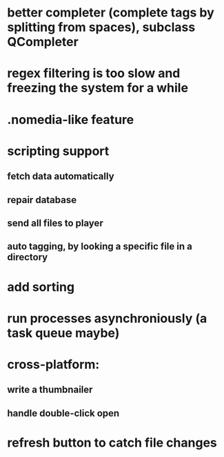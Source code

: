 * better completer (complete tags by splitting from spaces), subclass QCompleter
* regex filtering is too slow and freezing the system for a while
* .nomedia-like feature
* scripting support
** fetch data automatically
** repair database
** send all files to player
** auto tagging, by looking a specific file in a directory
* add sorting
* run processes asynchroniously (a task queue maybe)
* cross-platform:
** write a thumbnailer
** handle double-click open
* refresh button to catch file changes
